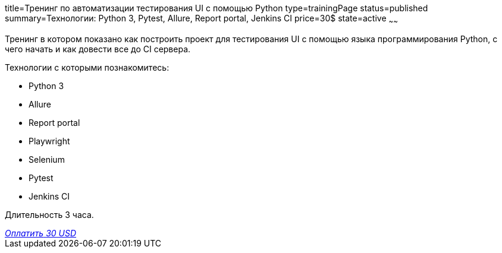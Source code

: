 title=Тренинг по автоматизации тестирования UI с помощью Python
type=trainingPage
status=published
summary=Технологии: Python 3, Pytest, Allure, Report portal, Jenkins CI
price=30$
state=active
~~~~~~

Тренинг в котором показано как построить проект для тестирования UI с помощью языка программирования Python,
с чего начать и как довести все до CI сервера.

Технологии c которыми познакомитесь:

* Python 3
* Allure
* Report portal
* Playwright
* Selenium
* Pytest
* Jenkins CI

Длительность 3 часа.

++++
<style>@import url("//portal.fondy.eu/mportal/static/css/button.css");</style>
<a href="https://pay.fondy.eu/s/F7T72YtrwAD" data-button="" class="f-p-b" style="--fpb-background:#56c64e; --fpb-color:#000000; --fpb-border-color:#ffffff; --fpb-border-width:2px; --fpb-font-weight:400; --fpb-font-size:16px; --fpb-border-radius:9px;">
<i data-text="name">Оплатить</i>
<i data-text="amount">30 USD</i>
<i data-brand="visa"></i><i data-brand="mastercard"></i></a>
++++
